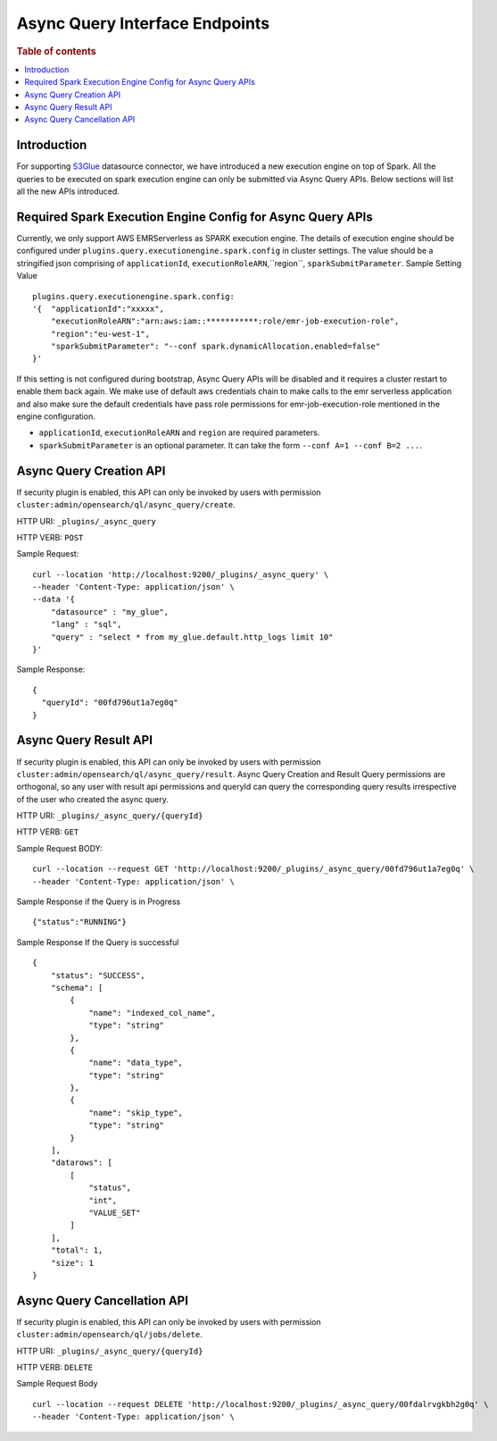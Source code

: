 .. highlight:: sh

=======================
Async Query Interface Endpoints
=======================

.. rubric:: Table of contents

.. contents::
   :local:
   :depth: 1


Introduction
============

For supporting `S3Glue <../ppl/admin/connectors/s3glue_connector.rst>`_  datasource connector, we have introduced a new execution engine on top of Spark.
All the queries to be executed on spark execution engine can only be submitted via Async Query APIs. Below sections will list all the new APIs introduced.


Required Spark Execution Engine Config for Async Query APIs
===========================================================
Currently, we only support AWS EMRServerless as SPARK execution engine. The details of execution engine should be configured under
``plugins.query.executionengine.spark.config`` in cluster settings. The value should be a stringified json comprising of ``applicationId``, ``executionRoleARN``,``region``, ``sparkSubmitParameter``.
Sample Setting Value ::

    plugins.query.executionengine.spark.config:
    '{  "applicationId":"xxxxx",
        "executionRoleARN":"arn:aws:iam::***********:role/emr-job-execution-role",
        "region":"eu-west-1",
        "sparkSubmitParameter": "--conf spark.dynamicAllocation.enabled=false"
    }'
If this setting is not configured during bootstrap, Async Query APIs will be disabled and it requires a cluster restart to enable them back again.
We make use of default aws credentials chain to make calls to the emr serverless application and also make sure the default credentials
have pass role permissions for emr-job-execution-role mentioned in the engine configuration.

*  ``applicationId``, ``executionRoleARN`` and ``region`` are required parameters.
*  ``sparkSubmitParameter`` is an optional parameter. It can take the form ``--conf A=1 --conf B=2 ...``.


Async Query Creation API
======================================
If security plugin is enabled, this API can only be invoked by users with permission ``cluster:admin/opensearch/ql/async_query/create``.

HTTP URI: ``_plugins/_async_query``

HTTP VERB: ``POST``

Sample Request::

    curl --location 'http://localhost:9200/_plugins/_async_query' \
    --header 'Content-Type: application/json' \
    --data '{
        "datasource" : "my_glue",
        "lang" : "sql",
        "query" : "select * from my_glue.default.http_logs limit 10"
    }'

Sample Response::

    {
      "queryId": "00fd796ut1a7eg0q"
    }


Async Query Result API
======================================
If security plugin is enabled, this API can only be invoked by users with permission ``cluster:admin/opensearch/ql/async_query/result``.
Async Query Creation and Result Query permissions are orthogonal, so any user with result api permissions and queryId can query the corresponding query results irrespective of the user who created the async query.

HTTP URI: ``_plugins/_async_query/{queryId}``

HTTP VERB: ``GET``

Sample Request BODY::

    curl --location --request GET 'http://localhost:9200/_plugins/_async_query/00fd796ut1a7eg0q' \
    --header 'Content-Type: application/json' \

Sample Response if the Query is in Progress ::

    {"status":"RUNNING"}

Sample Response If the Query is successful ::

    {
        "status": "SUCCESS",
        "schema": [
            {
                "name": "indexed_col_name",
                "type": "string"
            },
            {
                "name": "data_type",
                "type": "string"
            },
            {
                "name": "skip_type",
                "type": "string"
            }
        ],
        "datarows": [
            [
                "status",
                "int",
                "VALUE_SET"
            ]
        ],
        "total": 1,
        "size": 1
    }


Async Query Cancellation API
======================================
If security plugin is enabled, this API can only be invoked by users with permission ``cluster:admin/opensearch/ql/jobs/delete``.

HTTP URI: ``_plugins/_async_query/{queryId}``

HTTP VERB: ``DELETE``

Sample Request Body ::

    curl --location --request DELETE 'http://localhost:9200/_plugins/_async_query/00fdalrvgkbh2g0q' \
    --header 'Content-Type: application/json' \

